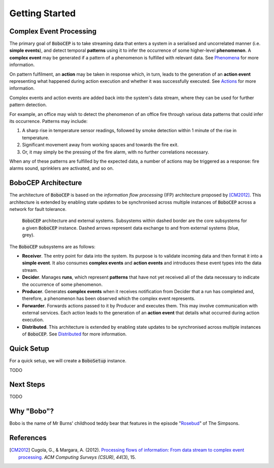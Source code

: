 Getting Started
***************


Complex Event Processing
========================

The primary goal of :code:`BoboCEP` is to take streaming data that enters a
system in a serialised and uncorrelated manner (i.e. **simple events**),
and detect temporal **patterns** using it to infer the occurrence of some
higher-level **phenomenon**.
A **complex event** may be generated if a pattern of a phenomenon is fulfilled
with relevant data.
See `Phenomena <phenomena.html>`_ for more information.

On pattern fulfilment, an **action** may be taken in response which, in turn,
leads to the generation of an **action event** representing what happened
during action execution and whether it was successfully executed.
See `Actions <actions.html>`_ for more information.

Complex events and action events are added back into the system's data stream,
where they can be used for further pattern detection.

For example, an office may wish to detect the phenomenon of an office fire
through various data patterns that could infer its occurrence.
Patterns may include:

#. A sharp rise in temperature sensor readings, followed by smoke detection
   within 1 minute of the rise in temperature.
#. Significant movement away from working spaces and towards the fire exit.
#. Or, it may simply be the pressing of the fire alarm, with no further
   correlations necessary.

When any of these patterns are fulfilled by the expected data, a number of
actions may be triggered as a response: fire alarms sound, sprinklers are
activated, and so on.


BoboCEP Architecture
====================

The architecture of :code:`BoboCEP` is based on the
*information flow processing* (IFP) architecture proposed by [CM2012]_.
This architecture is extended by enabling state updates to be synchronised
across multiple instances of :code:`BoboCEP` across a network for fault
tolerance.

.. figure:: ./_static/img/architecture.png
   :alt: Architecture

   :code:`BoboCEP` architecture and external systems.
   Subsystems within dashed border are the core subsystems for a given
   :code:`BoboCEP` instance. Dashed arrows represent data exchange to and from
   external systems (blue, grey).

The :code:`BoboCEP` subsystems are as follows:

- **Receiver**.
  The entry point for data into the system. Its purpose is to validate
  incoming data and then format it into a **simple event**.
  It also consumes **complex events** and **action events** and introduces
  these event types into the data stream.

- **Decider**.
  Manages **runs**, which represent **patterns** that have not yet received all
  of the data necessary to indicate the occurrence of some phenomenon.

- **Producer**.
  Generates **complex events** when it receives notification from Decider
  that a run has completed and, therefore, a phenomenon has been observed
  which the complex event represents.

- **Forwarder**.
  Forwards actions passed to it by Producer and executes them. This may involve
  communication with external services. Each action leads to the generation of
  an **action event** that details what occurred during action execution.

- **Distributed**.
  This architecture is extended by enabling state updates to be synchronised
  across multiple instances of :code:`BoboCEP`.
  See `Distributed <distributed.html>`_ for more information.


Quick Setup
===========

For a quick setup, we will create a :code:`BoboSetup` instance.

TODO


Next Steps
==========

TODO


Why "Bobo"?
===========

Bobo is the name of Mr Burns' childhood teddy bear that features in the episode
"`Rosebud  <https://en.wikipedia.org/wiki/Rosebud_(The_Simpsons)>`_"
of The Simpsons.


References
==========

.. [CM2012]
    Cugola, G., & Margara, A. (2012).
    `Processing flows of information: From data stream to complex event processing
    <https://doi.org/10.1145/2187671.2187677>`_.
    *ACM Computing Surveys (CSUR)*, *44*\(3), 15.
